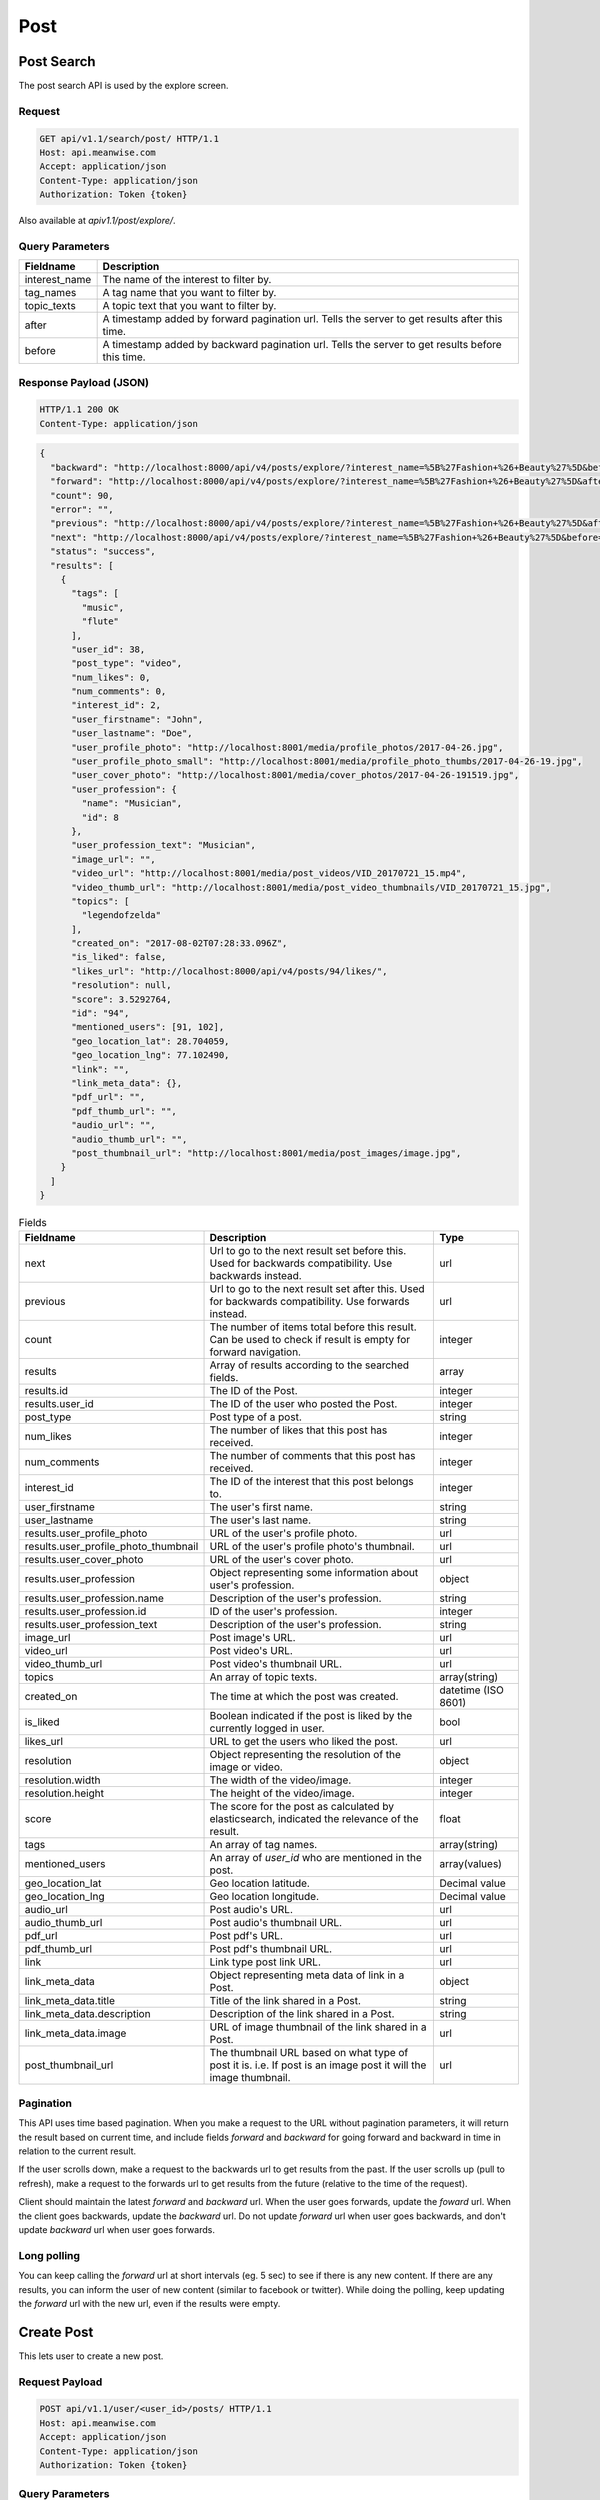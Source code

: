 ====
Post
====

Post Search
===========

The post search API is used by the explore screen.

Request
-------

.. code-block:: http

   GET api/v1.1/search/post/ HTTP/1.1
   Host: api.meanwise.com
   Accept: application/json
   Content-Type: application/json
   Authorization: Token {token}

Also available at `apiv1.1/post/explore/`.

Query Parameters
----------------

..  list-table::
    :header-rows: 1

    * - Fieldname
      - Description
    * - interest_name
      - The name of the interest to filter by.
    * - tag_names
      - A tag name that you want to filter by.
    * - topic_texts
      - A topic text that you want to filter by.
    * - after
      - A timestamp added by forward pagination url. Tells the server to get results after this time.
    * - before
      - A timestamp added by backward pagination url. Tells the server to get results before this time.

Response Payload (JSON)
-----------------------

.. code-block:: http

  HTTP/1.1 200 OK
  Content-Type: application/json

.. code-block:: javascript

  {
    "backward": "http://localhost:8000/api/v4/posts/explore/?interest_name=%5B%27Fashion+%26+Beauty%27%5D&before=1498592941868",
    "forward": "http://localhost:8000/api/v4/posts/explore/?interest_name=%5B%27Fashion+%26+Beauty%27%5D&after=1501847983555",
    "count": 90,
    "error": "",
    "previous": "http://localhost:8000/api/v4/posts/explore/?interest_name=%5B%27Fashion+%26+Beauty%27%5D&after=1501847983555",
    "next": "http://localhost:8000/api/v4/posts/explore/?interest_name=%5B%27Fashion+%26+Beauty%27%5D&before=1498592941868",
    "status": "success",
    "results": [
      {
        "tags": [
          "music",
          "flute"
        ],
        "user_id": 38,
        "post_type": "video",
        "num_likes": 0,
        "num_comments": 0,
        "interest_id": 2,
        "user_firstname": "John",
        "user_lastname": "Doe",
        "user_profile_photo": "http://localhost:8001/media/profile_photos/2017-04-26.jpg",
        "user_profile_photo_small": "http://localhost:8001/media/profile_photo_thumbs/2017-04-26-19.jpg",
        "user_cover_photo": "http://localhost:8001/media/cover_photos/2017-04-26-191519.jpg",
        "user_profession": {
          "name": "Musician",
          "id": 8
        },
        "user_profession_text": "Musician",
        "image_url": "",
        "video_url": "http://localhost:8001/media/post_videos/VID_20170721_15.mp4",
        "video_thumb_url": "http://localhost:8001/media/post_video_thumbnails/VID_20170721_15.jpg",
        "topics": [
          "legendofzelda"
        ],
        "created_on": "2017-08-02T07:28:33.096Z",
        "is_liked": false,
        "likes_url": "http://localhost:8000/api/v4/posts/94/likes/",
        "resolution": null,
        "score": 3.5292764,
        "id": "94",
        "mentioned_users": [91, 102],
        "geo_location_lat": 28.704059,
        "geo_location_lng": 77.102490,
        "link": "",
        "link_meta_data": {},
        "pdf_url": "",
        "pdf_thumb_url": "",
        "audio_url": "",
        "audio_thumb_url": "",
        "post_thumbnail_url": "http://localhost:8001/media/post_images/image.jpg",
      }
    ]
  }

..  list-table:: Fields
    :header-rows: 1

    * - Fieldname
      - Description
      - Type
    * - next
      - Url to go to the next result set before this. Used for backwards compatibility. Use backwards instead.
      - url
    * - previous
      - Url to go to the next result set after this. Used for backwards compatibility. Use forwards instead.
      - url
    * - count
      - The number of items total before this result. Can be used to check if result is
        empty for forward navigation.
      - integer
    * - results
      - Array of results according to the searched fields.
      - array
    * - results.id
      - The ID of the Post.
      - integer
    * - results.user_id
      - The ID of the user who posted the Post.
      - integer
    * - post_type
      - Post type of a post.
      - string 
    * - num_likes
      - The number of likes that this post has received.
      - integer
    * - num_comments
      - The number of comments that this post has received.
      - integer
    * - interest_id
      - The ID of the interest that this post belongs to.
      - integer
    * - user_firstname
      - The user's first name.
      - string
    * - user_lastname
      - The user's last name.
      - string
    * - results.user_profile_photo
      - URL of the user's profile photo.
      - url
    * - results.user_profile_photo_thumbnail
      - URL of the user's profile photo's thumbnail.
      - url
    * - results.user_cover_photo
      - URL of the user's cover photo.
      - url
    * - results.user_profession
      - Object representing some information about user's profession.
      - object
    * - results.user_profession.name
      - Description of the user's profession.
      - string
    * - results.user_profession.id
      - ID of the user's profession.
      - integer
    * - results.user_profession_text
      - Description of the user's profession.
      - string
    * - image_url
      - Post image's URL.
      - url
    * - video_url
      - Post video's URL.
      - url
    * - video_thumb_url
      - Post video's thumbnail URL.
      - url
    * - topics
      - An array of topic texts.
      - array(string)
    * - created_on
      - The time at which the post was created.
      - datetime (ISO 8601)
    * - is_liked
      - Boolean indicated if the post is liked by the currently logged in user.
      - bool
    * - likes_url
      - URL to get the users who liked the post.
      - url
    * - resolution
      - Object representing the resolution of the image or video.
      - object
    * - resolution.width
      - The width of the video/image.
      - integer
    * - resolution.height
      - The height of the video/image.
      - integer
    * - score
      - The score for the post as calculated by elasticsearch, indicated the relevance of the result.
      - float
    * - tags
      - An array of tag names.
      - array(string)
    * - mentioned_users
      - An array of `user_id` who are mentioned in the post.
      - array(values)
    * - geo_location_lat
      - Geo location latitude.
      - Decimal value
    * - geo_location_lng
      - Geo location longitude.
      - Decimal value
    * - audio_url
      - Post audio's URL.
      - url
    * - audio_thumb_url
      - Post audio's thumbnail URL.
      - url
    * - pdf_url
      - Post pdf's URL.
      - url
    * - pdf_thumb_url
      - Post pdf's thumbnail URL.
      - url
    * - link
      - Link type post link URL.
      - url
    * - link_meta_data
      - Object representing meta data of link in a Post.
      - object
    * - link_meta_data.title
      - Title of the link shared in a Post.
      - string
    * - link_meta_data.description
      - Description of the link shared in a Post.
      - string
    * - link_meta_data.image
      - URL of image thumbnail of the link shared in a Post.
      - url
    * - post_thumbnail_url
      - The thumbnail URL based on what type of post it is. i.e. If post is an image post it will
        the image thumbnail.
      - url

Pagination
----------

This API uses time based pagination. When you make a request to the URL without pagination parameters, it will return
the result based on current time, and include fields `forward` and `backward` for going forward and backward in time in
relation to the current result.

If the user scrolls down, make a request to the backwards url to get results from the past.
If the user scrolls up (pull to refresh), make a request to the forwards url to get results from the future (relative
to the time of the request).

Client should maintain the latest `forward` and `backward` url. When the user goes forwards, update the `foward`
url. When the client goes backwards, update the `backward` url. Do not update `forward` url when user goes backwards,
and don't update `backward` url when user goes forwards.

Long polling
------------

You can keep calling the `forward` url at short intervals (eg. 5 sec) to see if there is any new content. If there are
any results, you can inform the user of new content (similar to facebook or twitter). While doing the polling, keep 
updating the `forward` url with the new url, even if the results were empty.


Create Post
===========

This lets user to create a new post.

Request Payload
---------------

.. code-block:: http

   POST api/v1.1/user/<user_id>/posts/ HTTP/1.1
   Host: api.meanwise.com
   Accept: application/json
   Content-Type: application/json
   Authorization: Token {token}

Query Parameters
----------------

..  list-table::
    :header-rows: 1

    * - Fieldname
      - Description
    * - user_id
      - The user_id of the user.
 
Request Body
-----------------------

.. code-block:: javascript

  {
    "text": "Test post @username",
    "interest": 1,
    "tags": ["ttag1", "ttag3"],
    "topics": ["testtopic"],
    "image": "@/home/Pictures/mobile/IMG_20140310_195139094.jpg",
    "mentioned_users": [3],
    "geo_location_lat": 28.704059,
    "geo_location_lng": 77.102490
  }


..  list-table:: Fields
    :header-rows: 1

    * - Fieldname
      - Description
      - Type
    * - text
      - Text of the post.
      - text
    * - interest
      - The id of the Interest that the post belongs to.
      - Integer
    * - image
      - Image file.
      - .jpg, .png
    * - video
      - Video file.
      - video file type
    * - topics
      - An array of topic texts.
      - array(string)
    * - resolution
      - Object representing the resolution of the image or video.
      - object
    * - resolution.width
      - The width of the video/image.
      - integer
    * - resolution.height
      - The height of the video/image.
      - integer
    * - tags
      - An array of tag names.
      - array(string)
    * - mentioned_users
      - An array of `user_id` who are mentioned in the post.
      - array(values)
    * - geo_location_lat
      - Geo location latitude.
      - Decimal value
    * - geo_location_lng
      - Geo location longitude.
      - Decimal value
    * - pdf
      - The PDF file.
      - file
    * - pdf_thumbnail
      - An image to show as the PDF thumbnail.
      - image
    * - audio
      - The Audio file.
      - file
    * - audio_thumbnail
      - An image to show as the Audio thumbnail.
      - image
    * - link
      - The URL that will be linked to.
      - url
    * - link_meta_data
      - Additional data about the link that will be used to display the link in app.
      - object

Response Payload (JSON)
-----------------------

.. code-block:: http

  HTTP/1.1 201 Created
  Content-Type: application/json

.. code-block:: javascript

  {
    "status": "success",
    "error": "",
    "results": {
      "id": 78,
      "tags": ["ttag1", "ttag3"],
      "topics": ["testtopic"],
      "geo_location_lat": "28.704059",
      "geo_location_lng": "77.102490",
      "image": null,
      "video": null,
      "text": "test data @username",
      "is_deleted": false,
      "video_height": null,
      "video_width": null,
      "video_thumbnail": null,
      "resolution": null,
      "story_index": null,
      "created_on": "2017-08-07T18:29:10.592541Z",
      "modified_on": "2017-08-07T18:29:10.592568Z",
      "interest": 1,
      "poster": 1,
      "parent": null,
      "story": null,
      "liked_by": []
      "mentioned_users": [
          3
      ]
    }
  }


Comment
=======

This lets user to add a comment to a post and also mention other user in the comment. If a user is mentioned then a notification to that user will also be sent.

Request Payload
---------------

.. code-block:: http

   POST api/v1.1/posts/<post_id>/comments/ HTTP/1.1
   Host: api.meanwise.com
   Accept: application/json
   Content-Type: application/json
   Authorization: Token {token}

Query Parameters
----------------

..  list-table::
    :header-rows: 1

    * - Fieldname
      - Description
    * - post_id
      - The id of the post.


Request Body
------------

.. code-block:: javascript

  {
    "comment_text": "test comment @username",
    "commented_by": 1,
    "mentioned_users": [2]
  }


..  list-table:: Fields
    :header-rows: 1

    * - Fieldname
      - Description
      - Type
    * - comment_text
      - Text of the comment.
      - text
    * - commented_by
      - `user_id` of user who is commenting on the post.
      - Integer
    * - mentioned_users
      - An array of `user_id` who are mentioned in the post.
      - array(values)


Response Payload (JSON)
-----------------------

.. code-block:: http

  HTTP/1.1 201 Created
  Content-Type: application/json

.. code-block:: javascript

 {
   "status": "success",
   "error": "",
   "results": {
     "id": 32,
     "comment_text": "test comment @username",
     "is_deleted": false,
     "created_on": "2017-08-07T18:49:38.404246Z",
     "modified_on": "2017-08-07T18:49:38.404290Z",
     "post": 76,
     "commented_by": 1,
     "mentioned_users": [
        1
     ]
   }
 }

Post Update
===========

Request Payload
---------------

.. code-block:: http

   POST api/v1.1/posts/<post_id>/ HTTP/1.1
   Host: api.meanwise.com
   Accept: application/json
   Content-Type: application/json
   Authorization: Token {token}

Request Body
------------

.. code-block:: javascript

  {
    "is_work": true
  }


..  list-table:: Fields
    :header-rows: 1

    * - Fieldname
      - Description
      - Type
    * - is_work
      - Specified whether the post is for work or inspiration.
      - boolean

Response
--------

.. code-block:: http

  HTTP/1.1 200 OK
  Content-Type: application/json

.. code-block:: javascript

  {
    "status": "success",
    "error": null,
    "results": {
      "message": "Post was succesfully updated."
    }
  }
